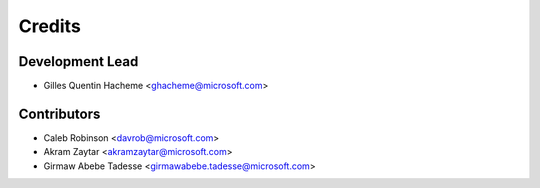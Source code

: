 =======
Credits
=======

Development Lead
----------------

* Gilles Quentin Hacheme <ghacheme@microsoft.com>

Contributors
------------

* Caleb Robinson <davrob@microsoft.com>
* Akram Zaytar <akramzaytar@microsoft.com>
* Girmaw Abebe Tadesse <girmawabebe.tadesse@microsoft.com> 
